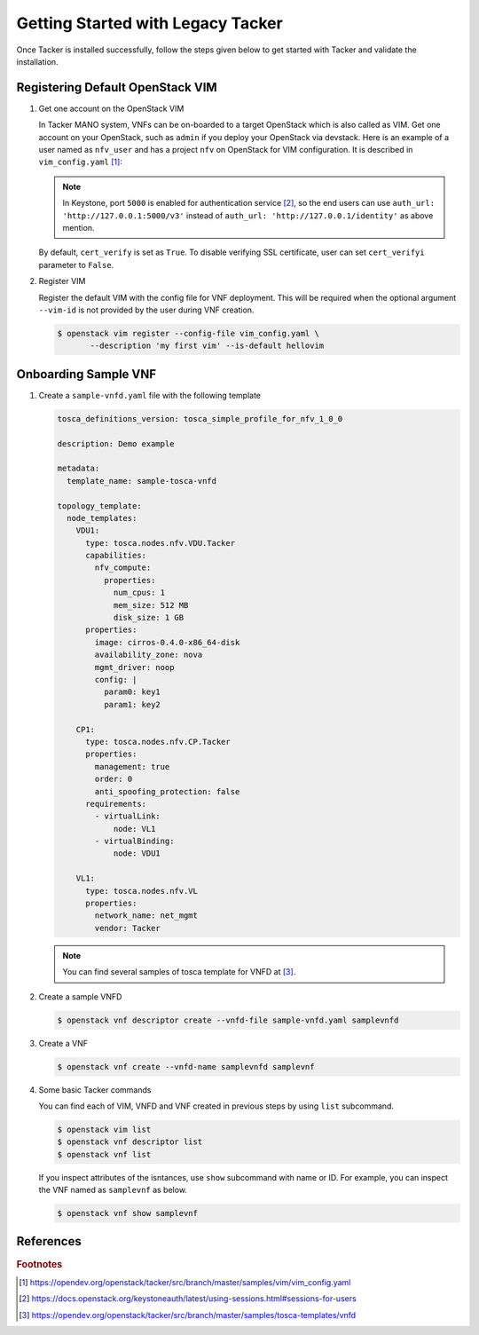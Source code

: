..
      Copyright 2014-2015 OpenStack Foundation
      All Rights Reserved.

      Licensed under the Apache License, Version 2.0 (the "License"); you may
      not use this file except in compliance with the License. You may obtain
      a copy of the License at

          http://www.apache.org/licenses/LICENSE-2.0

      Unless required by applicable law or agreed to in writing, software
      distributed under the License is distributed on an "AS IS" BASIS, WITHOUT
      WARRANTIES OR CONDITIONS OF ANY KIND, either express or implied. See the
      License for the specific language governing permissions and limitations
      under the License.

==================================
Getting Started with Legacy Tacker
==================================

Once Tacker is installed successfully, follow the steps given below to get
started with Tacker and validate the installation.


Registering Default OpenStack VIM
---------------------------------

#. Get one account on the OpenStack VIM

   In Tacker MANO system, VNFs can be on-boarded to a target OpenStack which
   is also called as VIM. Get one account on your OpenStack, such as ``admin``
   if you deploy your OpenStack via devstack. Here is an example of a user
   named as ``nfv_user`` and has a project ``nfv`` on OpenStack for
   VIM configuration. It is described in ``vim_config.yaml`` [#f1]_:

   .. literalinclude:: ../../../samples/vim/vim_config.yaml
       :language: yaml

   .. note::

       In Keystone, port ``5000`` is enabled for authentication service [#f2]_,
       so the end users can use ``auth_url: 'http://127.0.0.1:5000/v3'`` instead
       of ``auth_url: 'http://127.0.0.1/identity'`` as above mention.

   By default, ``cert_verify`` is set as ``True``. To disable verifying SSL
   certificate, user can set ``cert_verifyi`` parameter to ``False``.

#. Register VIM

   Register the default VIM with the config file for VNF deployment.
   This will be required when the optional argument ``--vim-id`` is not
   provided by the user during VNF creation.

   .. code-block:: console

       $ openstack vim register --config-file vim_config.yaml \
              --description 'my first vim' --is-default hellovim


Onboarding Sample VNF
---------------------

#. Create a ``sample-vnfd.yaml`` file with the following template

   .. code-block:: yaml

       tosca_definitions_version: tosca_simple_profile_for_nfv_1_0_0

       description: Demo example

       metadata:
         template_name: sample-tosca-vnfd

       topology_template:
         node_templates:
           VDU1:
             type: tosca.nodes.nfv.VDU.Tacker
             capabilities:
               nfv_compute:
                 properties:
                   num_cpus: 1
                   mem_size: 512 MB
                   disk_size: 1 GB
             properties:
               image: cirros-0.4.0-x86_64-disk
               availability_zone: nova
               mgmt_driver: noop
               config: |
                 param0: key1
                 param1: key2

           CP1:
             type: tosca.nodes.nfv.CP.Tacker
             properties:
               management: true
               order: 0
               anti_spoofing_protection: false
             requirements:
               - virtualLink:
                   node: VL1
               - virtualBinding:
                   node: VDU1

           VL1:
             type: tosca.nodes.nfv.VL
             properties:
               network_name: net_mgmt
               vendor: Tacker

   .. note::

       You can find several samples of tosca template for VNFD at [#f3]_.


#. Create a sample VNFD

   .. code-block:: console

      $ openstack vnf descriptor create --vnfd-file sample-vnfd.yaml samplevnfd

#. Create a VNF

   .. code-block:: console

      $ openstack vnf create --vnfd-name samplevnfd samplevnf

#. Some basic Tacker commands

   You can find each of VIM, VNFD and VNF created in previous steps by using
   ``list`` subcommand.

   .. code-block:: console

      $ openstack vim list
      $ openstack vnf descriptor list
      $ openstack vnf list

   If you inspect attributes of the isntances, use ``show`` subcommand with
   name or ID. For example, you can inspect the VNF named as ``samplevnf``
   as below.

   .. code-block:: console

      $ openstack vnf show samplevnf

References
----------

.. rubric:: Footnotes

.. [#] https://opendev.org/openstack/tacker/src/branch/master/samples/vim/vim_config.yaml
.. [#] https://docs.openstack.org/keystoneauth/latest/using-sessions.html#sessions-for-users
.. [#] https://opendev.org/openstack/tacker/src/branch/master/samples/tosca-templates/vnfd
